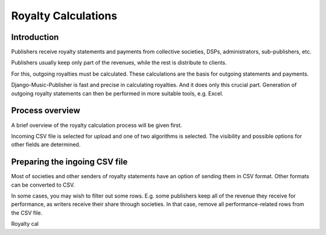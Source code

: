 Royalty Calculations
==============================

Introduction
-------------------

Publishers receive royalty statements and payments from collective
societies, DSPs, administrators, sub-publishers, etc.

Publishers usually keep only part of the revenues, while the rest is
distribute to clients.

For this, outgoing royalties must be calculated. These calculations are
the basis for outgoing statements and payments.

Django-Music-Publisher is fast and precise in calculating royalties. And
it does only this crucial part. Generation of outgoing royalty statements
can then be performed in more suitable tools, e.g. Excel.

Process overview
-----------------------------------------

A brief overview of the royalty calculation process will be given first.

Incoming CSV file is selected for upload and one of two algorithms is
selected. The visibility and possible options for other fields are
determined.

Preparing the ingoing CSV file
-----------------------------------------

Most of societies and other senders of royalty statements have an option
of sending them in CSV format. Other formats can be converted to CSV.

In some cases, you may wish to filter out some rows. E.g. some publishers
keep all of the revenue they receive for performance, as writers receive
their share through societies. In that case, remove all performance-related
rows from the CSV file.









Royalty cal